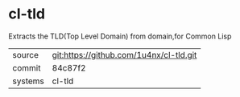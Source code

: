 * cl-tld

Extracts the TLD(Top Level Domain) from domain,for Common Lisp

|---------+-----------------------------------------|
| source  | git:https://github.com/1u4nx/cl-tld.git |
| commit  | 84c87f2                                 |
| systems | cl-tld                                  |
|---------+-----------------------------------------|
